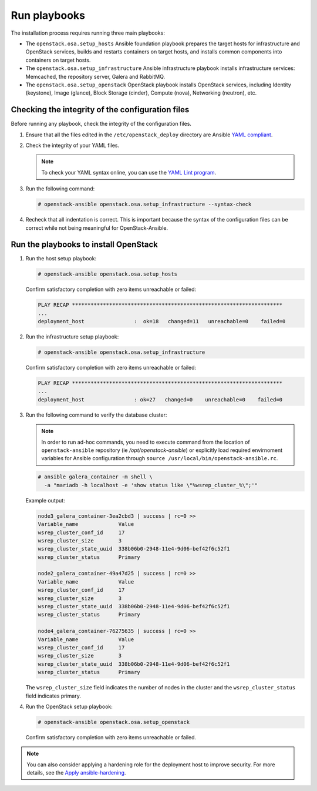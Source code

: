 .. _run-playbooks:

=============
Run playbooks
=============

.. figure:: figures/installation-workflow-run-playbooks.png
   :width: 100%

The installation process requires running three main playbooks:

- The ``openstack.osa.setup_hosts`` Ansible foundation playbook prepares the target
  hosts for infrastructure and OpenStack services, builds and restarts
  containers on target hosts, and installs common components into containers
  on target hosts.

- The ``openstack.osa.setup_infrastructure`` Ansible infrastructure playbook installs
  infrastructure services: Memcached, the repository server, Galera and
  RabbitMQ.

- The ``openstack.osa.setup_openstack`` OpenStack playbook installs OpenStack services,
  including Identity (keystone), Image (glance), Block Storage (cinder),
  Compute (nova), Networking (neutron), etc.

Checking the integrity of the configuration files
~~~~~~~~~~~~~~~~~~~~~~~~~~~~~~~~~~~~~~~~~~~~~~~~~

Before running any playbook, check the integrity of the configuration files.

#. Ensure that all the files edited in the ``/etc/openstack_deploy`` directory are
   Ansible `YAML compliant <http://docs.ansible.com/ansible/YAMLSyntax.html>`_.

#. Check the integrity of your YAML files.

   .. note::

      To check your YAML syntax online, you can use the `YAML Lint program <http://www.yamllint.com/>`_.

#. Run the following command:

   .. code-block:: console

      # openstack-ansible openstack.osa.setup_infrastructure --syntax-check

#. Recheck that all indentation is correct. This is important because the
   syntax of the configuration files can be correct while not being meaningful
   for OpenStack-Ansible.

Run the playbooks to install OpenStack
~~~~~~~~~~~~~~~~~~~~~~~~~~~~~~~~~~~~~~

#. Run the host setup playbook:

   .. code-block:: console

       # openstack-ansible openstack.osa.setup_hosts

   Confirm satisfactory completion with zero items unreachable or
   failed:

   .. code-block:: console

       PLAY RECAP ********************************************************************
       ...
       deployment_host                :  ok=18   changed=11   unreachable=0    failed=0


#. Run the infrastructure setup playbook:

   .. code-block:: console

      # openstack-ansible openstack.osa.setup_infrastructure

   Confirm satisfactory completion with zero items unreachable or
   failed:

   .. code-block:: console

      PLAY RECAP ********************************************************************
      ...
      deployment_host                : ok=27   changed=0    unreachable=0    failed=0


#. Run the following command to verify the database cluster:

   .. note::

      In order to run ad-hoc commands, you need to execute command from the
      location of ``openstack-ansible`` repository (ie `/opt/openstack-ansible`)
      or explicitly load required envirnoment variables for Ansible configuration
      through ``source /usr/local/bin/openstack-ansible.rc``.

   .. code-block:: console

      # ansible galera_container -m shell \
        -a "mariadb -h localhost -e 'show status like \"%wsrep_cluster_%\";'"

   Example output:

   .. code-block:: console

      node3_galera_container-3ea2cbd3 | success | rc=0 >>
      Variable_name             Value
      wsrep_cluster_conf_id     17
      wsrep_cluster_size        3
      wsrep_cluster_state_uuid  338b06b0-2948-11e4-9d06-bef42f6c52f1
      wsrep_cluster_status      Primary

      node2_galera_container-49a47d25 | success | rc=0 >>
      Variable_name             Value
      wsrep_cluster_conf_id     17
      wsrep_cluster_size        3
      wsrep_cluster_state_uuid  338b06b0-2948-11e4-9d06-bef42f6c52f1
      wsrep_cluster_status      Primary

      node4_galera_container-76275635 | success | rc=0 >>
      Variable_name             Value
      wsrep_cluster_conf_id     17
      wsrep_cluster_size        3
      wsrep_cluster_state_uuid  338b06b0-2948-11e4-9d06-bef42f6c52f1
      wsrep_cluster_status      Primary

   The ``wsrep_cluster_size`` field indicates the number of nodes
   in the cluster and the ``wsrep_cluster_status`` field indicates
   primary.

#. Run the OpenStack setup playbook:

   .. code-block:: console

      # openstack-ansible openstack.osa.setup_openstack

   Confirm satisfactory completion with zero items unreachable or
   failed.

.. note::

   You can also consider applying a hardening role for the deployment host
   to improve security. For more details, see the
   `Apply ansible-hardening <https://docs.openstack.org/openstack-ansible/latest/user/security/hardening.html>`_.

